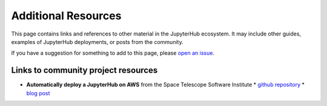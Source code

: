 .. _additional-resources:

Additional Resources
====================

This page contains links and references to other material in the JupyterHub
ecosystem. It may include other guides, examples of JupyterHub deployments,
or posts from the community.

If you have a suggestion for something to add to this page, please
`open an issue <https://github.com/jupyterhub/zero-to-jupyterhub-k8s/issues>`_.


Links to community project resources
------------------------------------

* **Automatically deploy a JupyterHub on AWS** from the Space Telescope Software Institute
  * `github repository <https://github.com/spacetelescope/z2jh-aws-ansible>`_
  * `blog post <https://github.com/spacetelescope/z2jh-aws-ansible>`_
